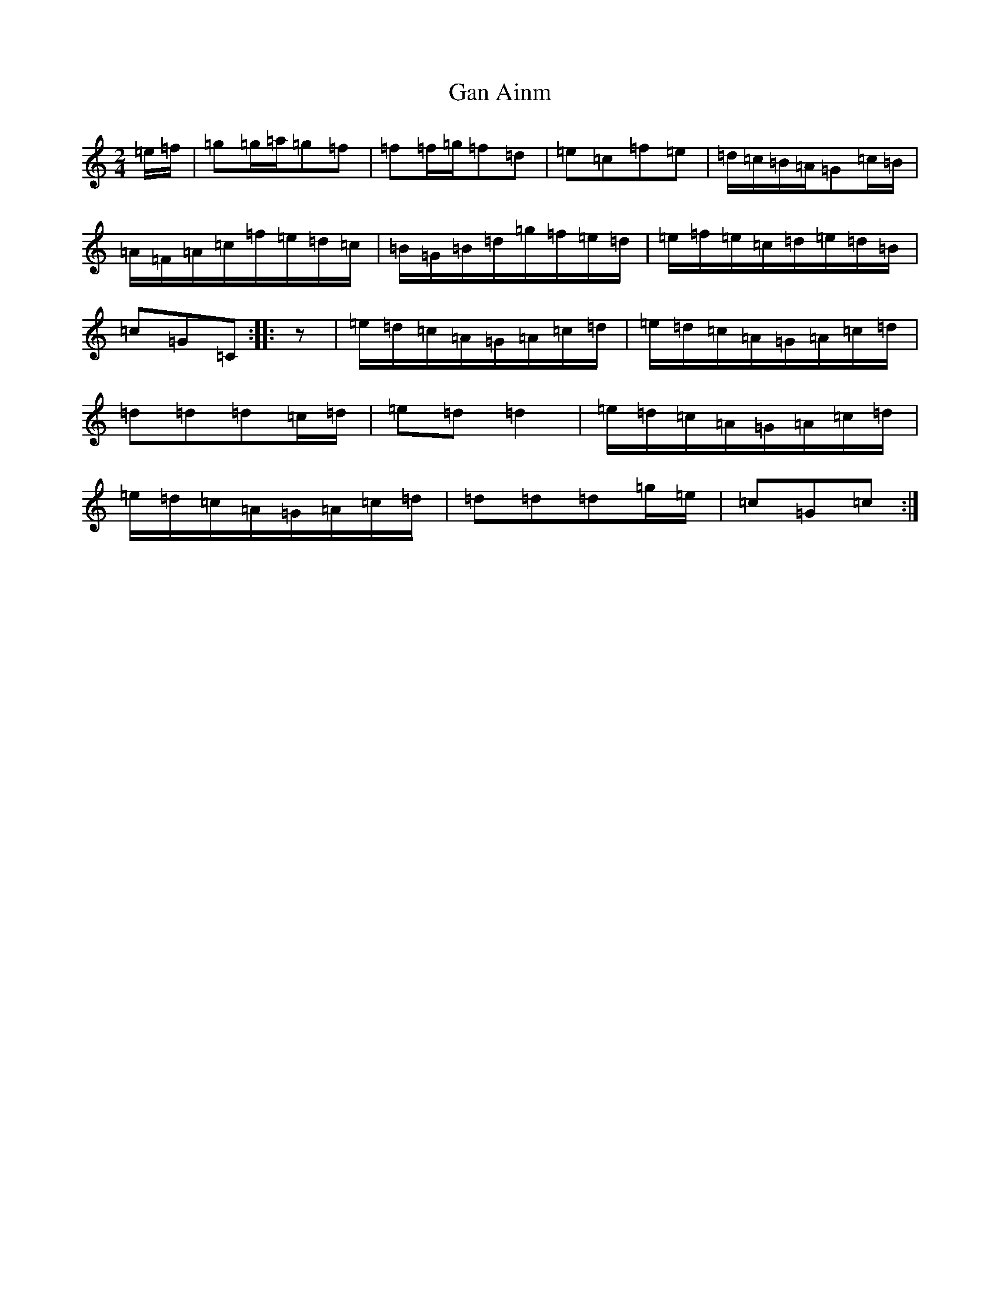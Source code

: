 X: 7539
T: Gan Ainm
S: https://thesession.org/tunes/5722#setting5722
R: polka
M:2/4
L:1/8
K: C Major
=e/2=f/2|=g=g/2=a/2=g=f|=f=f/2=g/2=f=d|=e=c=f=e|=d/2=c/2=B/2=A/2=G=c/2=B/2|=A/2=F/2=A/2=c/2=f/2=e/2=d/2=c/2|=B/2=G/2=B/2=d/2=g/2=f/2=e/2=d/2|=e/2=f/2=e/2=c/2=d/2=e/2=d/2=B/2|=c=G=C:||:z|=e/2=d/2=c/2=A/2=G/2=A/2=c/2=d/2|=e/2=d/2=c/2=A/2=G/2=A/2=c/2=d/2|=d=d=d=c/2=d/2|=e=d=d2|=e/2=d/2=c/2=A/2=G/2=A/2=c/2=d/2|=e/2=d/2=c/2=A/2=G/2=A/2=c/2=d/2|=d=d=d=g/2=e/2|=c=G=c:|